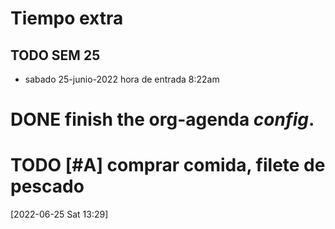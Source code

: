 * Tiempo extra
** TODO SEM 25
SCHEDULED: <2022-06-26 Sun>
+ sabado 25-junio-2022
  hora de entrada 8:22am

* DONE finish the org-agenda /config/. 
CLOSED: [2022-06-25 Sat 12:26] SCHEDULED: <2022-06-25 Sat>

* TODO [#A] comprar comida, filete de pescado  
SCHEDULED: <2022-06-25 Sat 15:00>
  [2022-06-25 Sat 13:29]

